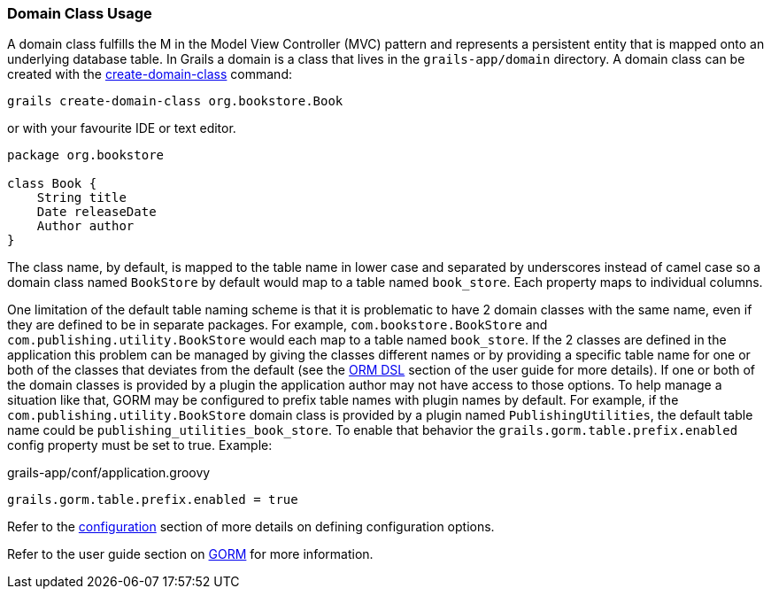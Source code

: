 
=== Domain Class Usage


A domain class fulfills the M in the Model View Controller (MVC) pattern and represents a persistent entity that is mapped onto an underlying database table. In Grails a domain is a class that lives in the `grails-app/domain` directory. A domain class can be created with the link:../Command%20Line/create-domain-class.html[create-domain-class] command:

[source,groovy]
----
grails create-domain-class org.bookstore.Book
----

or with your favourite IDE or text editor.

[source,groovy]
----
package org.bookstore

class Book {
    String title
    Date releaseDate
    Author author
}
----

The class name, by default, is mapped to the table name in lower case and separated by underscores instead of camel case so a domain class named `BookStore` by default would map to a table named `book_store`.  Each property maps to individual columns.


One limitation of the default table naming scheme is that it is problematic to have 2 domain classes with the same name, even if they are defined to be in separate packages.  For example, `com.bookstore.BookStore` and `com.publishing.utility.BookStore` would each map to a table named `book_store`.  If the 2 classes are defined in the application this problem can be managed by giving the classes different names or by providing a specific table name for one or both of the classes that deviates from the default (see the http://gorm.grails.org/6.0.x/hibernate/manual/index.html#ormdsl[ORM DSL] section of the user guide for more details).  If one or both of the domain classes is provided by a plugin the application author may not have access to those options.  To help manage a situation like that, GORM may be configured to prefix table names with plugin names by default.  For example, if the `com.publishing.utility.BookStore` domain class is provided by a plugin named `PublishingUtilities`, the default table name could be `publishing_utilities_book_store`.  To enable that behavior the `grails.gorm.table.prefix.enabled` config property must be set to true.  Example:


[source,groovy]
.grails-app/conf/application.groovy
----

grails.gorm.table.prefix.enabled = true
----

Refer to the link:{guidePath}/conf.html[configuration] section of more details on defining configuration options.

Refer to the user guide section on link:{guidePath}/GORM.html[GORM] for more information.
